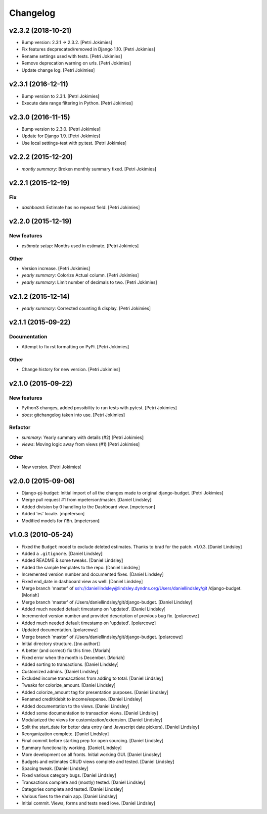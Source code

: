 Changelog
=========


v2.3.2 (2018-10-21)
-------------------
- Bump version: 2.3.1 → 2.3.2. [Petri Jokimies]
- Fix features decprecated/removed in Django 1.10. [Petri Jokimies]
- Rename settings used with tests. [Petri Jokimies]



- Remove deprecation warning on urls. [Petri Jokimies]








- Update change log. [Petri Jokimies]


v2.3.1 (2016-12-11)
-------------------
- Bump version to 2.3.1. [Petri Jokimies]
- Execute date range filtering in Python. [Petri Jokimies]








v2.3.0 (2016-11-15)
-------------------
- Bump version to 2.3.0. [Petri Jokimies]
- Update for Django 1.9. [Petri Jokimies]
- Use local settings-test with py.test. [Petri Jokimies]





v2.2.2 (2015-12-20)
-------------------
- *montly summary*: Broken monthly summary fixed. [Petri Jokimies]








v2.2.1 (2015-12-19)
-------------------

Fix
~~~
- *dashboard*: Estimate has no repeast field. [Petri Jokimies]









v2.2.0 (2015-12-19)
-------------------

New features
~~~~~~~~~~~~
- *estimate setup*: Months used in estimate. [Petri Jokimies]







Other
~~~~~
- Version increase. [Petri Jokimies]
- *yearly summary*: Colorize Actual column. [Petri Jokimies]
- *yearly summary*: Limit number of decimals to two. [Petri Jokimies]


v2.1.2 (2015-12-14)
-------------------
- *yearly summary*: Corrected counting & display. [Petri Jokimies]








v2.1.1 (2015-09-22)
-------------------

Documentation
~~~~~~~~~~~~~
- Attempt to fix rst formatting on PyPi. [Petri Jokimies]

Other
~~~~~
- Change history for new version. [Petri Jokimies]


v2.1.0 (2015-09-22)
-------------------

New features
~~~~~~~~~~~~
- Python3 changes, added possibility to run tests with.pytest. [Petri
  Jokimies]
- *docs*: gitchangelog taken into use. [Petri Jokimies]

Refactor
~~~~~~~~
- *summary*: Yearly summary with details (#2) [Petri Jokimies]
- *views*: Moving logic away from views (#1) [Petri Jokimies]




Other
~~~~~
- New version. [Petri Jokimies]


v2.0.0 (2015-09-06)
-------------------
- Django-pj-budget: Initial import of all the changes made to original
  django-budget. [Petri Jokimies]
- Merge pull request #1 from mpeterson/master. [Daniel Lindsley]
- Added division by 0 handling to the Dashboard view. [mpeterson]
- Added 'es' locale. [mpeterson]
- Modified models for i18n. [mpeterson]


v1.0.3 (2010-05-24)
-------------------
- Fixed the ``Budget`` model to exclude deleted estimates. Thanks to
  brad for the patch. v1.0.3. [Daniel Lindsley]
- Added a ``.gitignore``. [Daniel Lindsley]
- Added README & some tweaks. [Daniel Lindsley]
- Added the sample templates to the repo. [Daniel Lindsley]
- Incremented version number and documented fixes. [Daniel Lindsley]
- Fixed end_date in dashboard view as well. [Daniel Lindsley]
- Merge branch 'master' of
  ssh://daniellindsley@lindsley.dyndns.org/Users/daniellindsley/git
  /django-budget. [Moriah]
- Merge branch 'master' of /Users/daniellindsley/git/django-budget.
  [Daniel Lindsley]
- Added much needed default timestamp on 'updated'. [Daniel Lindsley]
- Incremented version number and provided description of previous bug
  fix. [polarcowz]
- Added much needed default timestamp on 'updated'. [polarcowz]
- Updated documentation. [polarcowz]
- Merge branch 'master' of /Users/daniellindsley/git/django-budget.
  [polarcowz]
- Initial directory structure. [(no author)]
- A better (and correct) fix this time. [Moriah]
- Fixed error when the month is December. [Moriah]
- Added sorting to transactions. [Daniel Lindsley]
- Customized admins. [Daniel Lindsley]
- Excluded income transacations from adding to total. [Daniel Lindsley]
- Tweaks for colorize_amount. [Daniel Lindsley]
- Added colorize_amount tag for presentation purposes. [Daniel Lindsley]
- Renamed credit/debit to income/expense. [Daniel Lindsley]
- Added documentation to the views. [Daniel Lindsley]
- Added some documentation to transaction views. [Daniel Lindsley]
- Modularized the views for customization/extension. [Daniel Lindsley]
- Split the start_date for better data entry (and Javascript date
  pickers). [Daniel Lindsley]
- Reorganization complete. [Daniel Lindsley]
- Final commit before starting prep for open sourcing. [Daniel Lindsley]
- Summary functionality working. [Daniel Lindsley]
- More development on all fronts. Initial working GUI. [Daniel Lindsley]
- Budgets and estimates CRUD views complete and tested. [Daniel
  Lindsley]
- Spacing tweak. [Daniel Lindsley]
- Fixed various category bugs. [Daniel Lindsley]
- Transactions complete and (mostly) tested. [Daniel Lindsley]
- Categories complete and tested. [Daniel Lindsley]
- Various fixes to the main app. [Daniel Lindsley]
- Initial commit. Views, forms and tests need love. [Daniel Lindsley]


